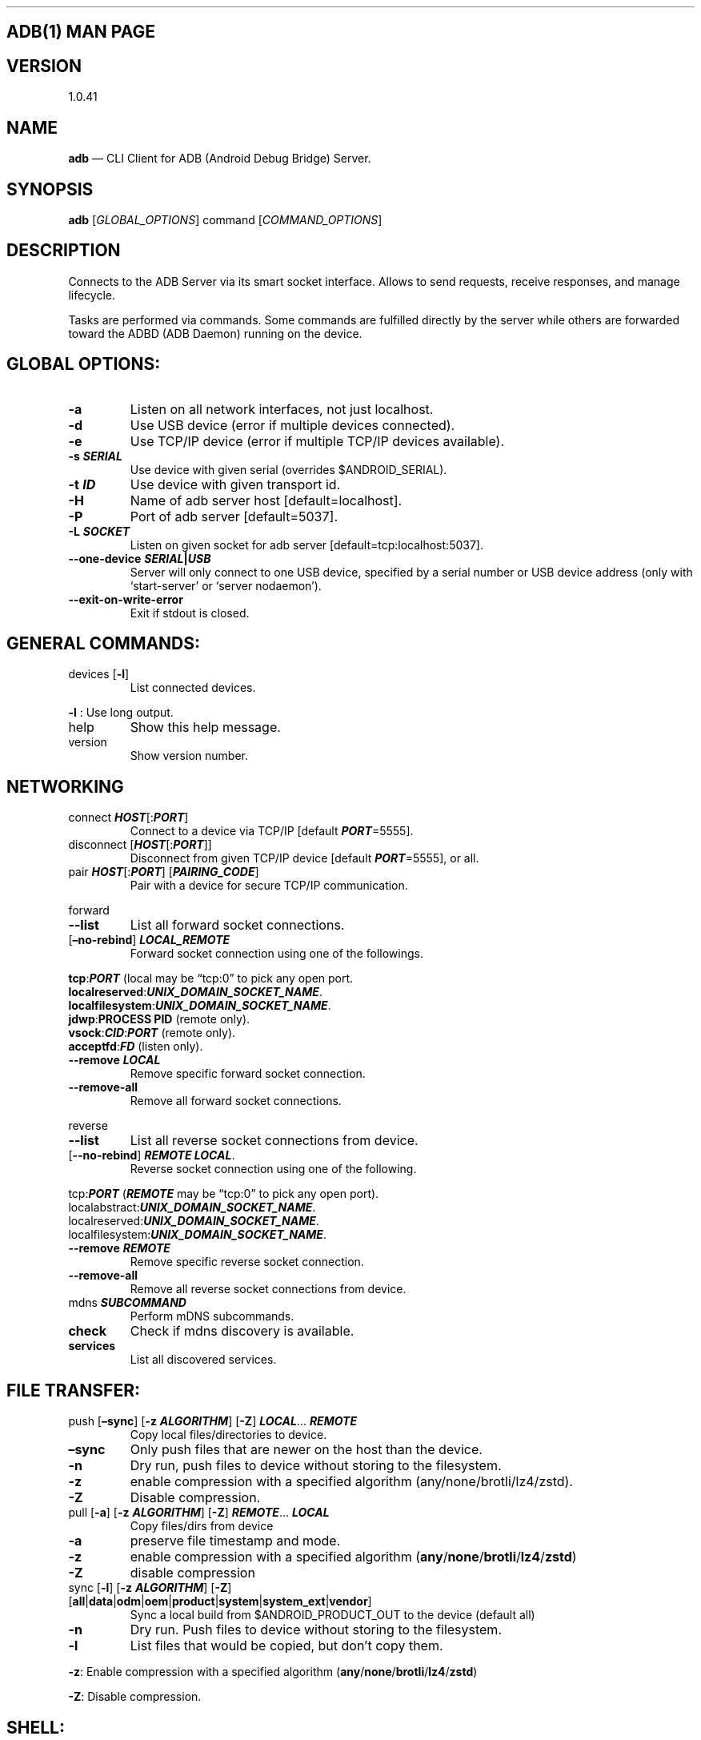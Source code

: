 .\" Automatically generated by Pandoc 2.9.2.1
.\"
.TH "" "" "" "" ""
.hy
.SH ADB(1) MAN PAGE
.SH VERSION
.PP
1.0.41
.SH NAME
.PP
\f[B]adb\f[R] \[em] CLI Client for ADB (Android Debug Bridge) Server.
.SH SYNOPSIS
.PP
\f[B]adb\f[R] [\f[I]GLOBAL_OPTIONS\f[R]] command
[\f[I]COMMAND_OPTIONS\f[R]]
.SH DESCRIPTION
.PP
Connects to the ADB Server via its smart socket interface.
Allows to send requests, receive responses, and manage lifecycle.
.PP
Tasks are performed via commands.
Some commands are fulfilled directly by the server while others are
forwarded toward the ADBD (ADB Daemon) running on the device.
.SH GLOBAL OPTIONS:
.TP
\f[B]-a\f[R]
Listen on all network interfaces, not just localhost.
.TP
\f[B]-d\f[R]
Use USB device (error if multiple devices connected).
.TP
\f[B]-e\f[R]
Use TCP/IP device (error if multiple TCP/IP devices available).
.TP
\f[B]-s \f[BI]SERIAL\f[B]\f[R]
Use device with given serial (overrides $ANDROID_SERIAL).
.TP
\f[B]-t \f[BI]ID\f[B]\f[R]
Use device with given transport id.
.TP
\f[B]-H\f[R]
Name of adb server host [default=localhost].
.TP
\f[B]-P\f[R]
Port of adb server [default=5037].
.TP
\f[B]-L \f[BI]SOCKET\f[B]\f[R]
Listen on given socket for adb server [default=tcp:localhost:5037].
.TP
\f[B]--one-device \f[BI]SERIAL\f[B]|\f[BI]USB\f[B]\f[R]
Server will only connect to one USB device, specified by a serial number
or USB device address (only with `start-server' or `server nodaemon').
.TP
\f[B]--exit-on-write-error\f[R]
Exit if stdout is closed.
.SH GENERAL COMMANDS:
.TP
devices [\f[B]-l\f[R]]
List connected devices.
.PP
\f[B]-l\f[R] : Use long output.
.TP
help
Show this help message.
.TP
version
Show version number.
.SH NETWORKING
.TP
connect \f[B]\f[BI]HOST\f[B]\f[R][:\f[B]\f[BI]PORT\f[B]\f[R]]
Connect to a device via TCP/IP [default \f[B]\f[BI]PORT\f[B]\f[R]=5555].
.TP
disconnect [\f[B]\f[BI]HOST\f[B]\f[R][:\f[B]\f[BI]PORT\f[B]\f[R]]]
Disconnect from given TCP/IP device [default
\f[B]\f[BI]PORT\f[B]\f[R]=5555], or all.
.TP
pair \f[B]\f[BI]HOST\f[B]\f[R][:\f[B]\f[BI]PORT\f[B]\f[R]] [\f[B]\f[BI]PAIRING_CODE\f[B]\f[R]]
Pair with a device for secure TCP/IP communication.
.PP
forward
.TP
\f[B]--list\f[R]
List all forward socket connections.
.TP
[\f[B]\[en]no-rebind\f[R]] \f[B]\f[BI]LOCAL_REMOTE\f[B]\f[R]
Forward socket connection using one of the followings.
.PP
\ \ \ \ \f[B]tcp\f[R]:\f[B]\f[BI]PORT\f[B]\f[R] (local may be
\[lq]tcp:0\[rq] to pick any open port.
.PD 0
.P
.PD
\ \ \ \ \f[B]localreserved\f[R]:\f[B]\f[BI]UNIX_DOMAIN_SOCKET_NAME\f[B]\f[R].
.PD 0
.P
.PD
\ \ \ \ \f[B]localfilesystem\f[R]:\f[B]\f[BI]UNIX_DOMAIN_SOCKET_NAME\f[B]\f[R].
.PD 0
.P
.PD
\ \ \ \ \f[B]jdwp\f[R]:\f[B]PROCESS PID\f[R] (remote only).
.PD 0
.P
.PD
\ \ \ \ \f[B]vsock\f[R]:\f[B]\f[BI]CID\f[B]\f[R]:\f[B]\f[BI]PORT\f[B]\f[R]
(remote only).
.PD 0
.P
.PD
\ \ \ \ \f[B]acceptfd\f[R]:\f[B]\f[BI]FD\f[B]\f[R] (listen only).
.TP
\f[B]--remove\f[R] \f[B]\f[BI]LOCAL\f[B]\f[R]
Remove specific forward socket connection.
.TP
\f[B]--remove-all\f[R]
Remove all forward socket connections.
.PP
reverse
.TP
\f[B]--list\f[R]
List all reverse socket connections from device.
.TP
[\f[B]--no-rebind\f[R]] \f[B]\f[BI]REMOTE\f[B]\f[R] \f[B]\f[BI]LOCAL\f[B]\f[R].
Reverse socket connection using one of the following.
.PP
\ \ \ \ tcp:\f[B]\f[BI]PORT\f[B]\f[R] (\f[B]\f[BI]REMOTE\f[B]\f[R] may
be \[lq]tcp:0\[rq] to pick any open port).
.PD 0
.P
.PD
\ \ \ \ localabstract:\f[B]\f[BI]UNIX_DOMAIN_SOCKET_NAME\f[B]\f[R].
.PD 0
.P
.PD
\ \ \ \ localreserved:\f[B]\f[BI]UNIX_DOMAIN_SOCKET_NAME\f[B]\f[R].
.PD 0
.P
.PD
\ \ \ \ localfilesystem:\f[B]\f[BI]UNIX_DOMAIN_SOCKET_NAME\f[B]\f[R].
.TP
\f[B]--remove\f[R] \f[B]\f[BI]REMOTE\f[B]\f[R]
Remove specific reverse socket connection.
.TP
\f[B]--remove-all\f[R]
Remove all reverse socket connections from device.
.TP
mdns \f[B]\f[BI]SUBCOMMAND\f[B]\f[R]
Perform mDNS subcommands.
.TP
\f[B]check\f[R]
Check if mdns discovery is available.
.TP
\f[B]services\f[R]
List all discovered services.
.SH FILE TRANSFER:
.TP
push [\f[B]\[en]sync\f[R]] [\f[B]-z\f[R] \f[B]\f[BI]ALGORITHM\f[B]\f[R]] [\f[B]-Z\f[R]] \f[B]\f[BI]LOCAL\f[B]\f[R]\&... \f[B]\f[BI]REMOTE\f[B]\f[R]
Copy local files/directories to device.
.TP
\f[B]\[en]sync\f[R]
Only push files that are newer on the host than the device.
.TP
\f[B]-n\f[R]
Dry run, push files to device without storing to the filesystem.
.TP
\f[B]-z\f[R]
enable compression with a specified algorithm
(any/none/brotli/lz4/zstd).
.TP
\f[B]-Z\f[R]
Disable compression.
.TP
pull [\f[B]-a\f[R]] [\f[B]-z\f[R] \f[B]\f[BI]ALGORITHM\f[B]\f[R]] [\f[B]-Z\f[R]] \f[B]\f[BI]REMOTE\f[B]\f[R]\&... \f[B]\f[BI]LOCAL\f[B]\f[R]
Copy files/dirs from device
.TP
\f[B]-a\f[R]
preserve file timestamp and mode.
.TP
\f[B]-z\f[R]
enable compression with a specified algorithm
(\f[B]any\f[R]/\f[B]none\f[R]/\f[B]brotli\f[R]/\f[B]lz4\f[R]/\f[B]zstd\f[R])
.TP
\f[B]-Z\f[R]
disable compression
.TP
sync [\f[B]-l\f[R]] [\f[B]-z\f[R] \f[B]\f[BI]ALGORITHM\f[B]\f[R]] [\f[B]-Z\f[R]] [\f[B]all\f[R]|\f[B]data\f[R]|\f[B]odm\f[R]|\f[B]oem\f[R]|\f[B]product\f[R]|\f[B]system\f[R]|\f[B]system_ext\f[R]|\f[B]vendor\f[R]]
Sync a local build from $ANDROID_PRODUCT_OUT to the device (default all)
.TP
\f[B]-n\f[R]
Dry run.
Push files to device without storing to the filesystem.
.TP
\f[B]-l\f[R]
List files that would be copied, but don\[cq]t copy them.
.PP
\f[B]-z\f[R]: Enable compression with a specified algorithm
(\f[B]any\f[R]/\f[B]none\f[R]/\f[B]brotli\f[R]/\f[B]lz4\f[R]/\f[B]zstd\f[R])
.PP
\f[B]-Z\f[R]: Disable compression.
.SH SHELL:
.TP
shell [\f[B]-e\f[R] \f[B]\f[BI]ESCAPE\f[B]\f[R]] [\f[B]-n\f[R]] [\f[B]-Tt\f[R]] [\f[B]-x\f[R]] [\f[B]\f[BI]COMMAND\f[B]\f[R]\&...]
Run remote shell command (interactive shell if no command given).
.TP
\f[B]-e\f[R]
Choose escape character, or \[lq]\f[B]none\f[R]\[rq]; default
`\f[B]\[ti]\f[R]'.
.TP
\f[B]-n\f[R]
Don\[cq]t read from stdin.
.TP
\f[B]-T\f[R]:
Disable pty allocation.
.TP
\f[B]-t\f[R]:
Allocate a pty if on a tty (-tt: force pty allocation).
.TP
\f[B]-x\f[R]
Disable remote exit codes and stdout/stderr separation.
.TP
emu \f[B]\f[BI]COMMAND\f[B]\f[R]
Run emulator console \f[B]\f[BI]COMMAND\f[B]\f[R]
.SH APP INSTALLATION
.PP
(see also \f[C]adb shell cmd package help\f[R]):
.TP
install [\f[B]-lrtsdg\f[R]] [\f[B]\[en]instant\f[R]] \f[B]\f[BI]PACKAGE\f[B]\f[R]
Push a single package to the device and install it
.TP
install-multiple [\f[B]-lrtsdpg\f[R]] [\f[B]\[en]instant\f[R]] \f[B]\f[BI]PACKAGE\f[B]\f[R]\&...
Push multiple APKs to the device for a single package and install them
.TP
install-multi-package [\f[B]-lrtsdpg\f[R]] [\f[B]\[en]instant\f[R]] \f[B]\f[BI]PACKAGE\f[B]\f[R]\&...
Push one or more packages to the device and install them atomically
.PP
\f[B]-r\f[R]: Replace existing application.
.TP
\f[B]-t\f[R]
Allow test packages.
.TP
\f[B]-d\f[R]
Allow version code downgrade (debuggable packages only).
.TP
\f[B]-p\f[R]
Partial application install (install-multiple only).
.TP
\f[B]-g\f[R]
Grant all runtime permissions.
.TP
;\f[B]--abi\f[R] \f[B]\f[BI]ABI\f[B]\f[R]
Override platform\[cq]s default ABI.
.TP
\f[B]--instant\f[R]
Cause the app to be installed as an ephemeral install app.
.TP
\f[B]--no-streaming\f[R]
Always push APK to device and invoke Package Manager as separate steps.
.TP
\f[B]--streaming\f[R]
Force streaming APK directly into Package Manager.
.TP
\f[B]--fastdeploy\f[R]
Use fast deploy.
.TP
\f[B]-no-fastdeploy\f[R]
Prevent use of fast deploy.
.TP
\f[B]-force-agent\f[R]
Force update of deployment agent when using fast deploy.
.TP
\f[B]-date-check-agent\f[R]
Update deployment agent when local version is newer and using fast
deploy.
.TP
\f[B]--version-check-agent\f[R]
Update deployment agent when local version has different version code
and using fast deploy.
.TP
\f[B]--local-agent\f[R]
Locate agent files from local source build (instead of SDK location).
See also \f[C]adb shell pm help\f[R] for more options.
.TP
uninstall [\f[B]-k\f[R]] \f[B]\f[BI]APPLICATION ID\f[B]\f[R]
Remove this \f[B]\f[BI]APPLICATION ID\f[B]\f[R] from the device.
.TP
\f[B]-k\f[R]
Keep the data and cache directories.
.SH DEBUGGING:
.TP
bugreport [\f[B]\f[BI]PATH\f[B]\f[R]]
Write bugreport to given PATH [default=bugreport.zip]; if \f[B]PATH\f[R]
is a directory, the bug report is saved in that directory.
devices that don\[cq]t support zipped bug reports output to stdout.
.TP
jdwp
List pids of processes hosting a JDWP transport.
.TP
logcat
Show device log (logcat \[en]help for more).
.SH SECURITY:
.TP
disable-verity
Disable dm-verity checking on userdebug builds.
.TP
enable-verity
Re-enable dm-verity checking on userdebug builds.
.TP
keygen \f[B]\f[BI]FILE\f[B]\f[R]
Generate adb public/private key; private key stored in
\f[B]\f[BI]FILE\f[B]\f[R].
.SH SCRIPTING:
.TP
wait-for[-\f[B]\f[BI]TRANSPORT\f[B]\f[R]]-\f[B]\f[BI]STATE\f[B]\f[R]\&...
Wait for device to be in a given state.
.PP
\ \ \ \ \f[B]\f[BI]STATE\f[B]\f[R]: device, recovery, rescue, sideload,
bootloader, or disconnect.
.PD 0
.P
.PD
\ \ \ \ \f[B]\f[BI]TRANSPORT\f[B]\f[R]: \f[B]usb\f[R], \f[B]local\f[R],
or \f[B]any\f[R] [default=\f[B]any\f[R]].
.TP
get-state
Print offline | bootloader | device.
.TP
get-serialno
Print \f[B]\f[BI]SERIAL_NUMBER\f[B]\f[R].
.TP
get-devpath
Print \f[B]\f[BI]DEVICE_PATH\f[B]\f[R].
.TP
remount [\f[B]-R\f[R]]
Remount partitions read-write.
.TP
\f[B]-R\f[R]
Automatically reboot the device.
.TP
reboot [\f[B]bootloader\f[R]|\f[B]recovery\f[R]|\f[B]sideload\f[R]|\f[B]sideload-auto-reboot\f[R]]
Reboot the device; defaults to booting system image but supports
\f[B]bootloader\f[R] and \f[B]recovery\f[R] too.
.TP
\f[B]sideload\f[R]
Reboots into recovery and automatically starts sideload mode.
.TP
\f[B]sideload-auto-reboot\f[R]
Same as \f[B]sideload\f[R] but reboots after sideloading.
.TP
sideload \f[B]\f[BI]OTAPACKAGE\f[B]\f[R]
Sideload the given full OTA package \f[B]\f[BI]OTAPACKAGE\f[B]\f[R].
.TP
root
Restart adbd with root permissions.
.TP
unroot
Restart adbd without root permissions.
.TP
usb
Restart adbd listening on USB.
.TP
tcpip \f[B]\f[BI]PORT\f[B]\f[R]
Restart adbd listening on TCP on \f[B]\f[BI]PORT\f[B]\f[R].
.SH INTERNAL DEBUGGING:
.TP
start-server
Ensure that there is a server running.
.TP
kill-server
Kill the server if it is running.
.TP
reconnect
Kick connection from host side to force reconnect.
.TP
reconnect device
Kick connection from device side to force reconnect.
.TP
reconnect offline
Reset offline/unauthorized devices to force reconnect.
.SH USB:
.PP
Only valid when running with libusb backend.
.TP
attach \f[B]\f[BI]SERIAL\f[B]\f[R]
Attach a detached USB device identified by its
\f[B]\f[BI]SERIAL\f[B]\f[R] number.
.TP
detach \f[B]\f[BI]SERIAL\f[B]\f[R]
Detach from a USB device identified by its \f[B]\f[BI]SERIAL\f[B]\f[R]
to allow use by other processes.
.SH ENVIRONMENT VARIABLES
.TP
$ADB_TRACE
Comma-separated list of debug info to log:
all,adb,sockets,packets,rwx,usb,sync,sysdeps,transport,jdwp.
.TP
$ADB_VENDOR_KEYS
Colon-separated list of keys (files or directories).
.TP
$ANDROID_SERIAL
Serial number to connect to (see -s).
.TP
$ANDROID_LOG_TAGS
Tags to be used by logcat (see logcat \[en]help).
.TP
$ADB_LOCAL_TRANSPORT_MAX_PORT
Max emulator scan port (default 5585, 16 emus).
.TP
$ADB_MDNS_AUTO_CONNECT
Comma-separated list of mdns services to allow auto-connect (default
adb-tls-connect).
.SH BUGS
.PP
See Issue Tracker: <https://issuetracker.google.com/components/192795>.
.SH AUTHORS
.PP
See OWNERS file in ADB AOSP repo.
